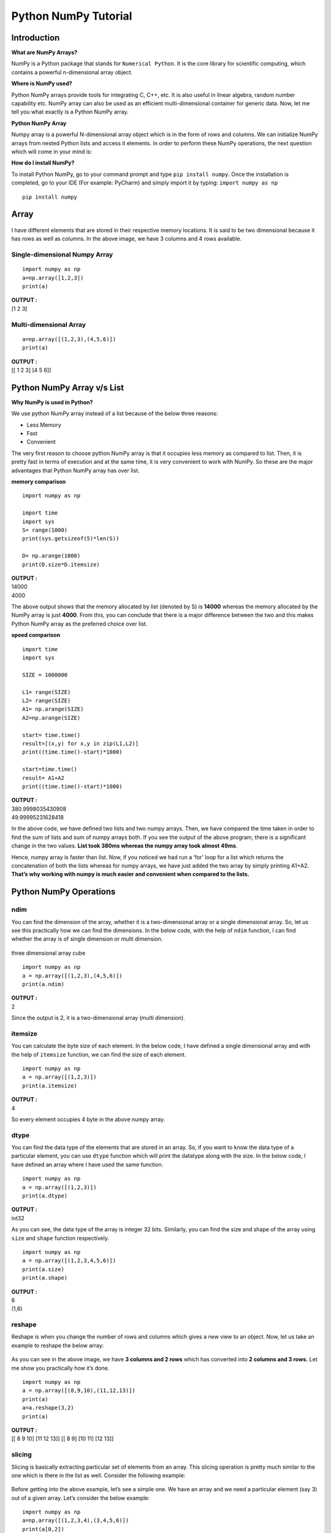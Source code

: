 ===============================
Python NumPy Tutorial
===============================

Introduction
=================

**What are NumPy Arrays?**

NumPy is a Python package that stands for ``Numerical Python``. It is the core library for scientific computing, which contains a powerful n-dimensional array object.

**Where is NumPy used?**

Python NumPy arrays provide tools for integrating C, C++, etc. It is also useful in linear algebra, random number capability etc. NumPy array can also be used as an efficient multi-dimensional container for generic data. Now, let me tell you what exactly is a Python NumPy array.

**Python NumPy Array**

Numpy array is a powerful N-dimensional array object which is in the form of rows and columns. We can initialize NumPy arrays from nested Python lists and access it elements. In order to perform these NumPy operations, the next question which will come in your mind is:

**How do I install NumPy?**

To install Python NumPy, go to your command prompt and type ``pip install numpy``. Once the installation is completed, go to your IDE (For example: PyCharm) and simply import it by typing: ``import numpy as np``
::

    pip install numpy

Array
=======

.. figure:: img/np1.png
    :width: 75%
    :align: center

I have different elements that are stored in their respective memory locations. It is said to be two dimensional because it has rows as well as columns. In the above image, we have 3 columns and 4 rows available.

Single-dimensional Numpy Array
--------------------------------
::

    import numpy as np
    a=np.array([1,2,3])
    print(a)

.. container:: outputs

    | **OUTPUT :**
    | [1 2 3]

Multi-dimensional Array
----------------------------

::

    a=np.array([(1,2,3),(4,5,6)])
    print(a)

.. container:: outputs

    | **OUTPUT :**
    | [[ 1 2 3] [4 5 6]]

Python NumPy Array v/s List
===============================

**Why NumPy is used in Python?**

We use python NumPy array instead of a list because of the below three reasons:

* Less Memory
* Fast
* Convenient

The very first reason to choose python NumPy array is that it occupies less memory as compared to list. Then, it is pretty fast in terms of execution and at the same time, it is very convenient to work with NumPy. So these are the major advantages that Python NumPy array has over list.

**memory comparison**

::

    import numpy as np
    
    import time
    import sys
    S= range(1000)
    print(sys.getsizeof(5)*len(S))
    
    D= np.arange(1000)
    print(D.size*D.itemsize)

.. container:: outputs

    | **OUTPUT :**
    | 14000
    | 4000

The above output shows that the memory allocated by list (denoted by S) is **14000** whereas the memory allocated by the NumPy array is just **4000**. From this, you can conclude that there is a major difference between the two and this makes Python NumPy array as the preferred choice over list.

**speed comparison**
::

    import time
    import sys
    
    SIZE = 1000000
    
    L1= range(SIZE)
    L2= range(SIZE)
    A1= np.arange(SIZE)
    A2=np.arange(SIZE)
    
    start= time.time()
    result=[(x,y) for x,y in zip(L1,L2)]
    print((time.time()-start)*1000)
    
    start=time.time()
    result= A1+A2
    print((time.time()-start)*1000)

.. container:: outputs

    | **OUTPUT :**
    | 380.9998035430908
    | 49.99995231628418


In the above code, we have defined two lists and two numpy arrays. Then, we have compared the time taken in order to find the sum of lists and sum of numpy arrays both. If you see the output of the above program, there is a significant change in the two values. **List took 380ms whereas the numpy array took almost 49ms**.

Hence, numpy array is faster than list. Now, if you noticed we had run a ‘for’ loop for a list which returns the concatenation of both the lists whereas for numpy arrays, we have just added the two array by simply printing A1+A2. **That’s why working with numpy is much easier and convenient when compared to the lists.**

Python NumPy Operations
============================

ndim
------

You can find the dimension of the array, whether it is a two-dimensional array or a single dimensional array. So, let us see this practically how we can find the dimensions. In the below code, with the help of ``ndim`` function, I can find whether the array is of single dimension or multi dimension.

.. figure:: img/np2.jpg
    :width: 27%
    :align: center

    three dimensional array cube

::

    import numpy as np
    a = np.array([(1,2,3),(4,5,6)])
    print(a.ndim)

.. container:: outputs

    | **OUTPUT :**
    | 2

Since the output is 2, it is a two-dimensional array (multi dimension).

itemsize
------------

You can calculate the byte size of each element. In the below code, I have defined a single dimensional array and with the help of ``itemsize`` function, we can find the size of each element.
::

    import numpy as np
    a = np.array([(1,2,3)])
    print(a.itemsize)

.. container:: outputs

    | **OUTPUT :**
    | 4

So every element occupies 4 byte in the above numpy array.

dtype
-------

You can find the data type of the elements that are stored in an array. So, if you want to know the data type of a particular element, you can use ``dtype`` function which will print the datatype along with the size. In the below code, I have defined an array where I have used the same function.
::

    import numpy as np
    a = np.array([(1,2,3)])
    print(a.dtype)

.. container:: outputs

    | **OUTPUT :**
    | int32

As you can see, the data type of the array is integer 32 bits. Similarly, you can find the size and shape of the array using ``size`` and ``shape`` function respectively.
::

    import numpy as np
    a = np.array([(1,2,3,4,5,6)])
    print(a.size)
    print(a.shape)

.. container:: outputs

    | **OUTPUT :**
    | 6
    | (1,6)

reshape
-----------

Reshape is when you change the number of rows and columns which gives a new view to an object. Now, let us take an example to reshape the below array:

.. figure:: img/np3.jpg
    :width: 75%
    :align: center

As you can see in the above image, we have **3 columns and 2 rows** which has converted into **2 columns and 3 rows.** Let me show you practically how it’s done.
::

    import numpy as np
    a = np.array([(8,9,10),(11,12,13)])
    print(a)
    a=a.reshape(3,2)
    print(a)

.. container:: outputs

    | **OUTPUT :**
    | [[ 8 9 10] [11 12 13]] [[ 8 9] [10 11] [12 13]]

slicing
-----------

Slicing is basically extracting particular set of elements from an array. This slicing operation is pretty much similar to the one which is there in the list as well. Consider the following example:

.. figure:: img/np4.jpg
    :width: 75%
    :align: center

Before getting into the above example, let’s see a simple one. We have an array and we need a particular element (say 3) out of a given array. Let’s consider the below example:

::

    import numpy as np
    a=np.array([(1,2,3,4),(3,4,5,6)])
    print(a[0,2])

.. container:: outputs

    | **OUTPUT :**
    | 3

Here, the array(1,2,3,4) is your index 0 and (3,4,5,6) is index 1 of the python numpy array. Therefore, we have printed the second element from the zeroth index.

Taking one step forward, let’s say we need the 2nd element from the zeroth and first index of the array. Let’s see how you can perform this operation:
::

    import numpy as np
    a=np.array([(1,2,3,4),(3,4,5,6)])
    print(a[0:,2])

.. container:: outputs

    | **OUTPUT :**
    | [3 5]

Here colon represents all the rows, including zero. Now to get the 2nd element, we’ll call index 2 from both of the rows which gives us the value 3 and 5 respectively.

Next, just to remove the confusion, let’s say we have one more row and we don’t want to get its 2nd element printed just as the image above. What we can do in such case?
Consider the below code:
::

    import numpy as np
    a=np.array([(8,9),(10,11),(12,13)])
    print(a[0:2,1])

.. container:: outputs

    | **OUTPUT :**
    | [9 11]

As you can see in the above code, only 9 and 11 gets printed. Now when I have written 0:2, this does not include the second index of the third row of an array. Therefore, only 9 and 11 gets printed else you will get all the elements i.e [9 11 13].

linspace
----------

This is another operation in python numpy which returns evenly spaced numbers over a specified interval. Consider the below example:
::

    import numpy as np
    a=np.linspace(1,3,10)
    print(a)

.. container:: outputs

    | **OUTPUT :**
    | [ 1. 1.22222222 1.44444444 1.66666667 1.88888889 2.11111111 2.33333333 2.55555556 2.77777778 3. ]

As you can see in the result, it has printed 10 values between 1 to 3.

max/ min
-----------

Next, we have some more operations in numpy such as to find the minimum, maximum as well the sum of the numpy array. Let’s go ahead in python numpy tutorial and execute it practically.
::

    import numpy as np
    
    a= np.array([1,2,3])
    print(a.min())
    print(a.max())
    print(a.sum())

.. container:: outputs

    | **OUTPUT :**
    | 1 3 6

Axis
=======

.. figure:: img/np5.png
    :width: 35%
    :align: center

As you can see in the figure, we have a numpy array 2*3. Here the rows are called as axis 1 and the columns are called as axis 0. Now you must be wondering what is the use of these axis?

Suppose you want to calculate the sum of all the columns, then you can make use of axis. Let me show you practically, how you can implement axis in your PyCharm:
::

    a= np.array([(1,2,3),(3,4,5)])
    print(a.sum(axis=0))

.. container:: outputs

    | **OUTPUT :**
    | [4 6 8]

Therefore, the sum of all the columns are added where 1+3=4, 2+4=6 and 3+5=8. Similarly, if you replace the axis by 1, then it will print [6 12] where all the rows get added.

Square Root & Standard Deviation
====================================

There are various mathematical functions that can be performed using python numpy. You can find the square root, standard deviation of the array. So, let’s implement these operations: 
::

    import numpy as np
    a=np.array([(1,2,3),(3,4,5,)])
    print(np.sqrt(a))
    print(np.std(a))

.. container:: outputs

    | **OUTPUT :**
    | [[ 1. 1.41421356 1.73205081] [ 1.73205081 2. 2.23606798]]
    | 1.29099444874

As you can see the output above, the square root of all the elements are printed. Also, the standard deviation is printed for the above array i.e how much each element varies from the mean value of the python numpy array.

Addition Operation
========================

You can perform more operations on numpy array i.e addition, subtraction,multiplication and division of the two matrices. Let me go ahead in python numpy tutorial, and show it to you practically: 
::

    import numpy as np
    x= np.array([(1,2,3),(3,4,5)])
    y= np.array([(1,2,3),(3,4,5)])
    print(x+y)

.. container:: outputs

    | **OUTPUT :**
    | [[ 2 4 6] [ 6 8 10]]

This is extremely simple! Right? Similarly, we can perform other operations such as subtraction, multiplication and division. Consider the below example:
::

    import numpy as np
    x= np.array([(1,2,3),(3,4,5)])
    y= np.array([(1,2,3),(3,4,5)])
    print(x-y)
    print(x*y)
    print(x/y)

.. container:: outputs

    | **OUTPUT :**
    | [[0 0 0] [0 0 0]]
    | [[ 1 4 9] [ 9 16 25]]
    | [[ 1. 1. 1.] [ 1. 1. 1.]]

Vertical & Horizontal Stacking
======================================

Next, if you want to concatenate two arrays and not just add them, you can perform it using two ways – vertical stacking and horizontal stacking. Let me show it one by one in this python numpy tutorial.
::

    import numpy as np
    x= np.array([(1,2,3),(3,4,5)])
    y= np.array([(1,2,3),(3,4,5)])
    print(np.vstack((x,y)))
    print(np.hstack((x,y)))

.. container:: outputs

    | **OUTPUT :**
    | [[1 2 3] [3 4 5] [1 2 3] [3 4 5]]
    | [[1 2 3 1 2 3] [3 4 5 3 4 5]]

ravel
===========

There is one more operation where you can convert one numpy array into a single column i.e ravel. Let me show how it is implemented practically:
::

    import numpy as np
    x= np.array([(1,2,3),(3,4,5)])
    print(x.ravel())

.. container:: outputs

    | **OUTPUT :**
    | [ 1 2 3 3 4 5]



Python Numpy Special Functions
==================================

There are various special functions available in numpy such as sine, cosine, tan, log etc. First, let’s begin with sine function where we will learn to plot its graph. For that, we need to import a module called **matplotlib**. To understand the basics and practical implementations of this module, you can refer :ref:`Matplotlib Tutorial <MatplotlibTutorial>`. Moving ahead with python numpy tutorial, let’s see how these graphs are plotted.

::

    import numpy as np
    import matplotlib.pyplot as plt
    x= np.arange(0,3*np.pi,0.1)
    y=np.sin(x)
    plt.plot(x,y)
    plt.show()

**Output:**

.. figure:: img/np6.png
    :width: 60%
    :align: center

    sin function graph

Similarly, you can plot a graph for any trigonometric function such as cos, tan etc. Let me show you one more example where you can plot a graph of another function, let’s say tan.
::

    import numpy as np
    import matplotlib.pyplot as plt
    x= np.arange(0,3*np.pi,0.1)
    y=np.tan(x)
    plt.plot(x,y)
    plt.show()

**OUTPUT:**

.. figure:: img/np7.png
    :width: 60%
    :align: center

    tan function graph

Moving forward with python numpy tutorial, let’s see some other special functionality in numpy array such as exponential and logarithmic function.

Now in exponential, the e value is somewhere equal to 2.7 and in log, it is actually log base 10.  When we talk about natural log i.e log base e, it is referred as Ln.

So let’s see how it is implemented practically:
::

    a= np.array([1,2,3])
    print(np.exp(a))

.. container:: outputs

    | **OUTPUT :**
    | [ 2.71828183   7.3890561   20.08553692]

As you can see the above output, the exponential values are printed i.e e raise to the power 1 is e, which gives the result as 2.718… Similarly, e raise to the power of 2 gives the value somewhere near 7.38 and so on. 

Next, in order to calculate log, let’s see how you can implement it:
::

    import numpy as np
    import matplotlib.pyplot as plt
    a= np.array([1,2,3])
    print(np.log(a))

.. container:: outputs

    | **OUTPUT :**
    | [ 0. 0.69314718 1.09861229]

Here, we have calculated natural log which gives the value as displayed above.

Now, if we want log base 10 instead of Ln or natural log, you can follow the below code:
::

    import numpy as np
    import matplotlib.pyplot as plt
    a= np.array([1,2,3])
    print(np.log10(a))

.. container:: outputs

    | **OUTPUT :**
    | [ 0. 0.30103 0.47712125]